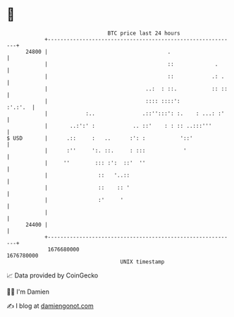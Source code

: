* 👋

#+begin_example
                                   BTC price last 24 hours                    
               +------------------------------------------------------------+ 
         24800 |                                      .                     | 
               |                                      ::             .      | 
               |                                      ::            .: .    | 
               |                               ..:  : ::.           :: ::   | 
               |                               :::: ::::':          :'.:'.  | 
               |            :..               .::'':::': :.    : ...: :'    | 
               |       ..:':' :            .. ::'    : : :: ..:::'''        | 
   $ USD       |      .::     :   ..      :': :           '::'              | 
               |      :''     ':. ::.     : :::            '                | 
               |     ''        ::: :':  ::'  ''                             | 
               |                ::   '..::                                  | 
               |                ::    :: '                                  | 
               |                :'     '                                    | 
               |                                                            | 
         24400 |                                                            | 
               +------------------------------------------------------------+ 
                1676680000                                        1676780000  
                                       UNIX timestamp                         
#+end_example
📈 Data provided by CoinGecko

🧑‍💻 I'm Damien

✍️ I blog at [[https://www.damiengonot.com][damiengonot.com]]
